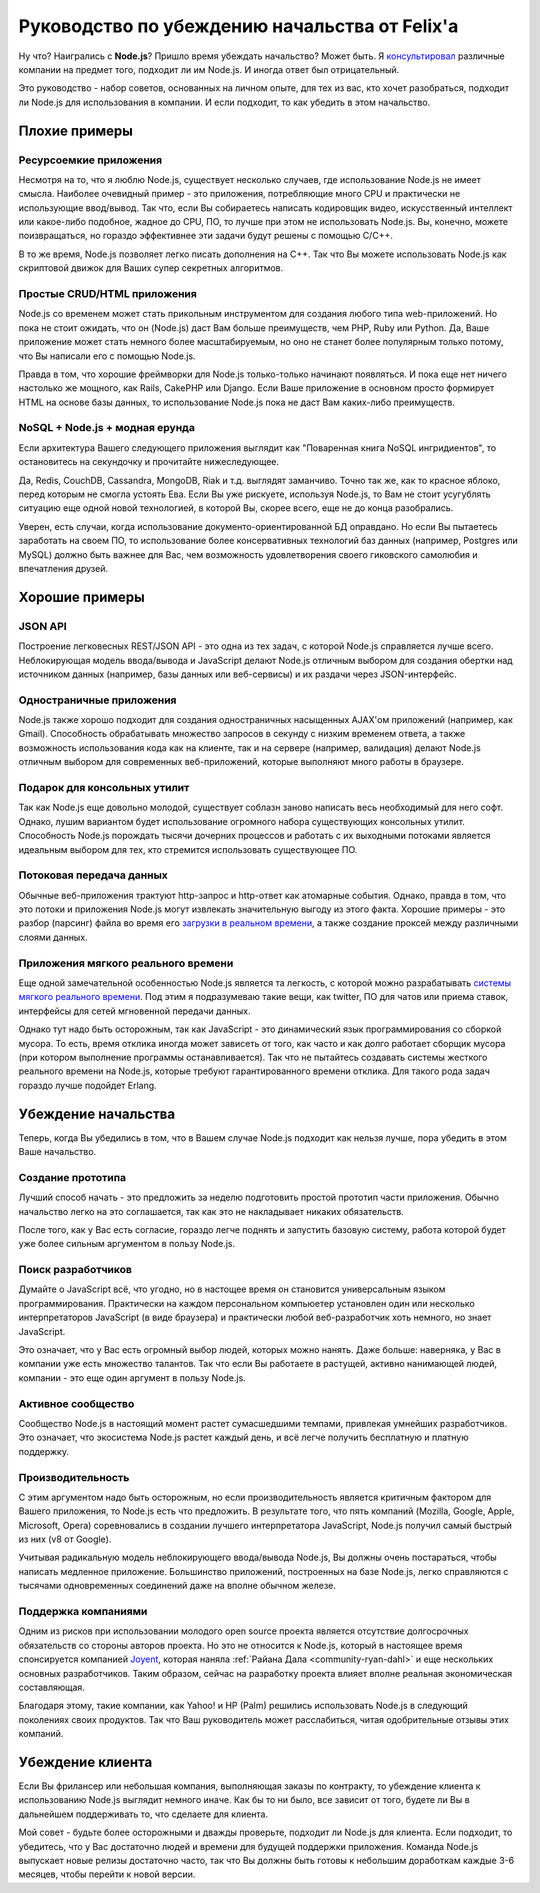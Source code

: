 ==============================================
Руководство по убеждению начальства от Felix'a
==============================================

Ну что? Наигрались с **Node.js**? Пришло время убеждать начальство? Может быть.
Я `консультировал`_ различные компании на предмет того, подходит ли им
Node.js. И иногда ответ был отрицательный.

Это руководство - набор советов, основанных на личном опыте, для тех из вас,
кто хочет разобраться, подходит ли Node.js для использования в компании. И
если подходит, то как убедить в этом начальство.

.. _консультировал: http://debuggable.com/

Плохие примеры
==============

Ресурсоемкие приложения
------------------------

Несмотря на то, что я люблю Node.js, существует несколько случаев, где
использование Node.js не имеет смысла. Наиболее очевидный пример - это
приложения, потребляющие много CPU и практически не использующие ввод/вывод.
Так что, если Вы собираетесь написать кодировщик видео, искусственный
интеллект или какое-либо подобное, жадное до CPU, ПО, то лучше при этом
не использовать Node.js. Вы, конечно, можете поизвращаться, но гораздо
эффективнее эти задачи будут решены с помощью C/C++.

В то же время, Node.js позволяет легко писать дополнения на C++. Так что
Вы можете использовать Node.js как скриптовой движок для Ваших супер
секретных алгоритмов.

Простые CRUD/HTML приложения
----------------------------

Node.js со временем может стать прикольным инструментом для создания любого
типа web-приложений. Но пока не стоит ожидать, что он (Node.js) даст Вам
больше преимуществ, чем PHP, Ruby или Python. Да, Ваше приложение может стать
немного более масштабируемым, но оно не станет более популярным только
потому, что Вы написали его с помощью Node.js.

Правда в том, что хорошие фреймворки для Node.js только-только начинают
появляться. И пока еще нет ничего настолько же мощного, как Rails, CakePHP
или Django. Если Ваше приложение в основном просто формирует HTML на основе
базы данных, то использование Node.js пока не даст Вам каких-либо
преимуществ.

NoSQL + Node.js + модная ерунда
-------------------------------

Если архитектура Вашего следующего приложения выглядит как "Поваренная книга
NoSQL ингридиентов", то остановитесь на секундочку и прочитайте нижеследующее.

Да, Redis, CouchDB, Cassandra, MongoDB, Riak и т.д. выглядят заманчиво.
Точно так же, как то красное яблоко, перед которым не смогла устоять Ева.
Если Вы уже рискуете, используя Node.js, то Вам не стоит усугублять ситуацию
еще одной новой технологией, в которой Вы, скорее всего, еще не до конца
разобрались.

Уверен, есть случаи, когда использование документо-ориентированной БД
оправдано. Но если Вы пытаетесь заработать на своем ПО, то использование
более консервативных технологий баз данных (например, Postgres или MySQL)
должно быть важнее для Вас, чем возможность удовлетворения своего гиковского
самолюбия и впечатления друзей.

Хорошие примеры
===============

JSON API
--------

Построение легковесных REST/JSON API - это одна из тех задач, с которой
Node.js справляется лучше всего. Неблокирующая модель ввода/вывода и
JavaScript делают Node.js отличным выбором для создания обертки над
источником данных (например, базы данных или веб-сервисы) и их раздачи
через JSON-интерфейс.

Одностраничные приложения
-------------------------

Node.js также хорошо подходит для создания одностраничных насыщенных
AJAX'ом приложений (например, как Gmail). Способность обрабатывать множество
запросов в секунду с низким временем ответа, а также возможность
использования кода как на клиенте, так и на сервере (например, валидация)
делают Node.js отличным выбором для современных веб-приложений, которые
выполняют много работы в браузере.

Подарок для консольных утилит
-----------------------------

Так как Node.js еще довольно молодой, существует соблазн заново написать
весь необходимый для него софт. Однако, лушим вариантом будет использование
огромного набора существующих консольных утилит. Способность Node.js
порождать тысячи дочерних процессов и работать с их выходными потоками
является идеальным выбором для тех, кто стремится использовать существующее
ПО.

Потоковая передача данных
-------------------------

Обычные веб-приложения трактуют http-запрос и http-ответ как атомарные
события. Однако, правда в том, что это потоки и приложения Node.js могут
извлекать значительную выгоду из этого факта. Хорошие примеры - это разбор
(парсинг) файла во время его `загрузки в реальном времени`_, а также
создание проксей между различными слоями данных.

.. _загрузки в реальном времени:
    http://transloadit.com/blog/2010/12/realtime-encoding-over-150x-faster


Приложения мягкого реального времени
------------------------------------

Еще одной замечательной особенностью Node.js является та легкость, с
которой можно разрабатывать `системы мягкого реального времени`_. Под
этим я подразумеваю такие вещи, как twitter, ПО для чатов или приема
ставок, интерфейсы для сетей мгновенной передачи данных.

Однако тут надо быть осторожным, так как JavaScript - это динамический
язык программирования со сборкой мусора. То есть, время отклика иногда
может зависеть от того, как часто и как долго работает сборщик мусора
(при котором выполнение программы останавливается). Так что не пытайтесь
создавать системы жесткого реального времени на Node.js, которые требуют
гарантированного времени отклика. Для такого рода задач гораздо лучше
подойдет Erlang.

.. _системы мягкого реального времени:
    http://ru.wikipedia.org/wiki/Операционная_система_реального_времени#.D0.A1.D0.B8.D1.81.D1.82.D0.B5.D0.BC.D1.8B_.D0.B6.D1.91.D1.81.D1.82.D0.BA.D0.BE.D0.B3.D0.BE_.D0.B8_.D0.BC.D1.8F.D0.B3.D0.BA.D0.BE.D0.B3.D0.BE_.D1.80.D0.B5.D0.B0.D0.BB.D1.8C.D0.BD.D0.BE.D0.B3.D0.BE_.D0.B2.D1.80.D0.B5.D0.BC.D0.B5.D0.BD.D0.B8

Убеждение начальства
====================

Теперь, когда Вы убедились в том, что в Вашем случае Node.js подходит
как нельзя лучше, пора убедить в этом Ваше начальство.

Создание прототипа
------------------

Лучший способ начать - это предложить за неделю подготовить простой
прототип части приложения. Обычно начальство легко на это соглашается,
так как это не накладывает никаких обязательств.

После того, как у Вас есть согласие, гораздо легче поднять и запустить
базовую систему, работа которой будет уже более сильным аргументом в
пользу Node.js.

Поиск разработчиков
-------------------

Думайте о JavaScript всё, что угодно, но в настощее время он становится
универсальным языком программирования. Практически на каждом персональном
компьюетер установлен один или несколько интерпретаторов JavaScript (в
виде браузера) и практически любой веб-разработчик хоть немного, но знает
JavaScript.

Это означает, что у Вас есть огромный выбор людей, которых можно нанять.
Даже больше: наверняка, у Вас в компании уже есть множество талантов. Так
что если Вы работаете в растущей, активно нанимающей людей, компании - это
еще один аргумент в пользу Node.js.


Активное сообщество
-------------------

Сообщество Node.js в настоящий момент растет сумасшедшими темпами, привлекая
умнейших разработчиков. Это означает, что экосистема Node.js растет каждый
день, и всё легче получить бесплатную и платную поддержку.

Производительность
------------------

С этим аргументом надо быть осторожным, но если производительность является
критичным фактором для Вашего приложения, то Node.js есть что предложить.
В результате того, что пять компаний (Mozilla, Google, Apple, Microsoft,
Opera) соревновались в создании лучшего интерпретатора JavaScript, Node.js
получил самый быстрый из них (v8 от Google).

Учитывая радикальную модель неблокирующего ввода/вывода Node.js, Вы должны
очень постараться, чтобы написать медленное приложение. Большинство
приложений, построенных на базе Node.js, легко справляются с тысячами
одновременных соединений даже на вполне обычном железе.

Поддержка компаниями
--------------------

Одним из рисков при использовании молодого open source проекта является
отсутствие долгосрочных обязательств со стороны авторов проекта. Но это
не относится к Node.js, который в настоящее время спонсируется компанией
Joyent_, которая наняла :ref:`Райана Дала <community-ryan-dahl>` и еще
нескольких основных разработчиков. Таким образом, сейчас на разработку
проекта влияет вполне реальная экономическая составляющая.

Благодаря этому, такие компании, как Yahoo! и HP (Palm) решились
использовать Node.js в следующий поколениях своих продуктов. Так что Ваш
руководитель может расслабиться, читая одобрительные отзывы этих компаний.

.. _Joyent: http://joyent.com/

Убеждение клиента
=================

Если Вы фрилансер или небольшая компания, выполняющая заказы по контракту,
то убеждение клиента к использованию Node.js выглядит немного иначе. Как бы
то ни было, все зависит от того, будете ли Вы в дальнейшем поддерживать то,
что сделаете для клиента.

Мой совет - будьте более осторожными и дважды проверьте, подходит ли Node.js
для клиента. Если подходит, то убедитесь, что у Вас достаточно людей и
времени для будущей поддержки приложения. Команда Node.js выпускает новые
релизы достаточно часто, так что Вы должны быть готовы к небольшим
доработкам каждые 3-6 месяцев, чтобы перейти к новой версии.
